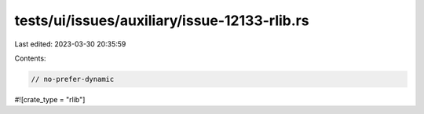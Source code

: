 tests/ui/issues/auxiliary/issue-12133-rlib.rs
=============================================

Last edited: 2023-03-30 20:35:59

Contents:

.. code-block:: rs

    // no-prefer-dynamic

#![crate_type = "rlib"]


